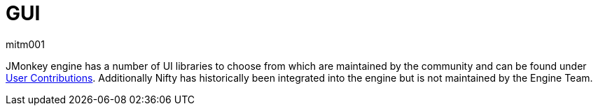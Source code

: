 = GUI
mitm001
:description: GUI libraries for the jmonkey engine.
:keywords: gui, documentation, input, control, hud

JMonkey engine has a number of UI libraries to choose from which are maintained by the community and can be found under xref:contributions:gui/topic_contributions_gui.adoc[User Contributions]. 
Additionally Nifty has historically been integrated into the engine but is not maintained by the Engine Team.
